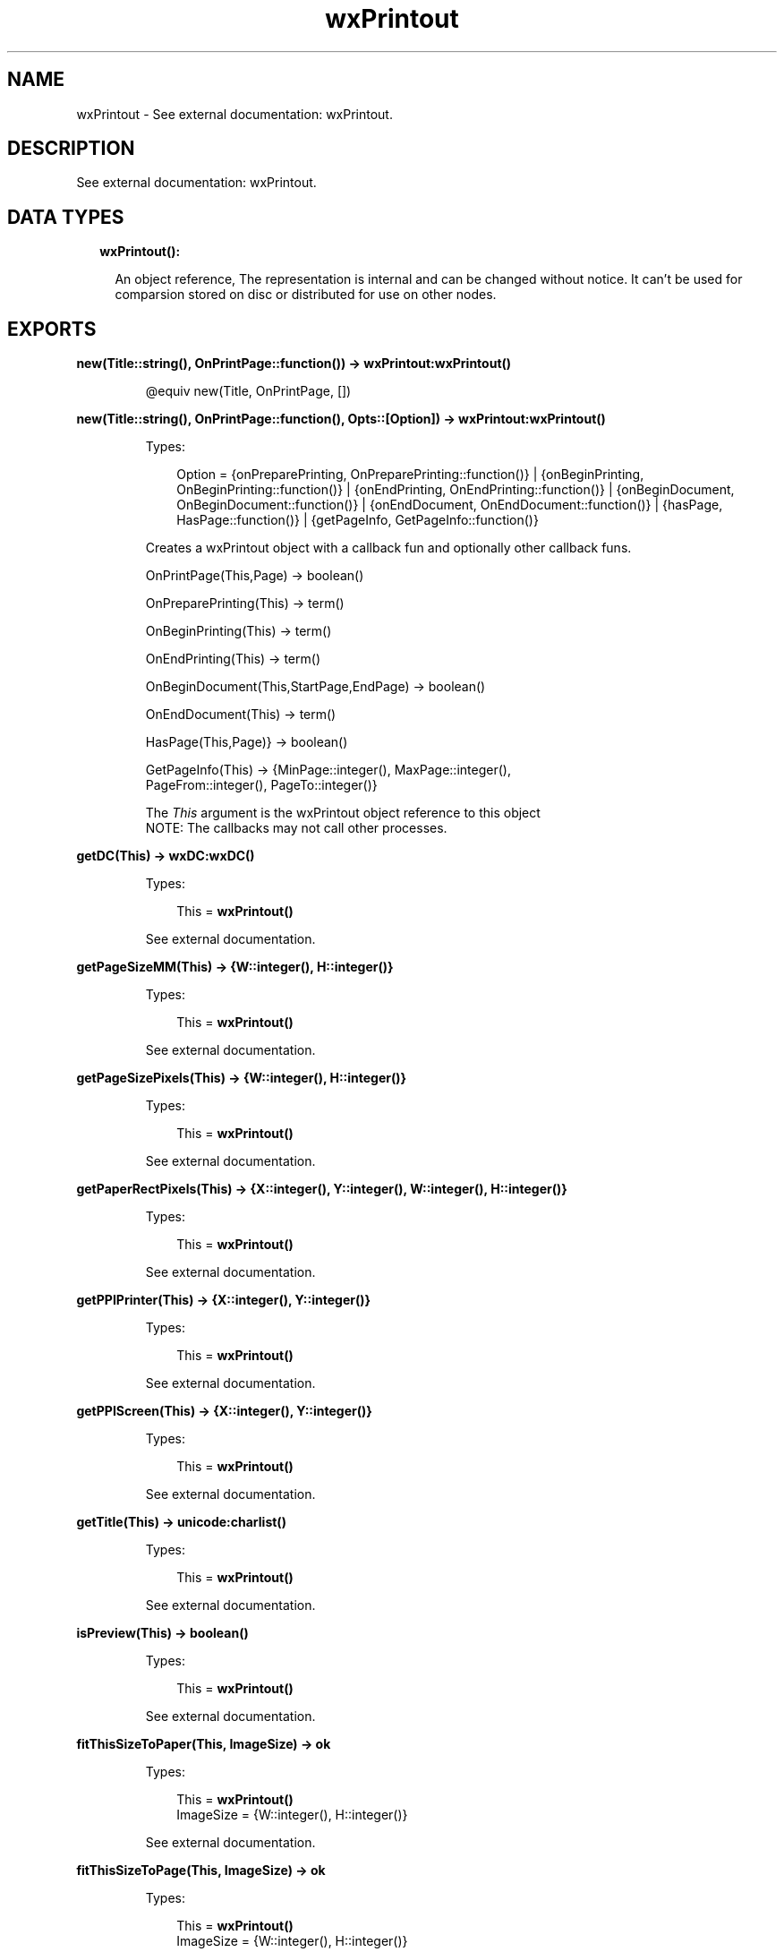 .TH wxPrintout 3 "wx 1.7.1" "" "Erlang Module Definition"
.SH NAME
wxPrintout \- See external documentation: wxPrintout.
.SH DESCRIPTION
.LP
See external documentation: wxPrintout\&.
.SH "DATA TYPES"

.RS 2
.TP 2
.B
wxPrintout():

.RS 2
.LP
An object reference, The representation is internal and can be changed without notice\&. It can\&'t be used for comparsion stored on disc or distributed for use on other nodes\&.
.RE
.RE
.SH EXPORTS
.LP
.B
new(Title::string(), OnPrintPage::function()) -> \fBwxPrintout:wxPrintout()\fR\&
.br
.RS
.LP
@equiv new(Title, OnPrintPage, [])
.RE
.LP
.B
new(Title::string(), OnPrintPage::function(), Opts::[Option]) -> \fBwxPrintout:wxPrintout()\fR\&
.br
.RS
.LP
Types:

.RS 3
Option = {onPreparePrinting, OnPreparePrinting::function()} | {onBeginPrinting, OnBeginPrinting::function()} | {onEndPrinting, OnEndPrinting::function()} | {onBeginDocument, OnBeginDocument::function()} | {onEndDocument, OnEndDocument::function()} | {hasPage, HasPage::function()} | {getPageInfo, GetPageInfo::function()}
.br
.RE
.RE
.RS
.LP
Creates a wxPrintout object with a callback fun and optionally other callback funs\&.
.br

.LP
.nf
OnPrintPage(This,Page) -> boolean() 
.fi
.LP
.nf
OnPreparePrinting(This) -> term()   
.fi
.LP
.nf
OnBeginPrinting(This) -> term()   
.fi
.LP
.nf
OnEndPrinting(This) -> term()   
.fi
.LP
.nf
OnBeginDocument(This,StartPage,EndPage) -> boolean()  
.fi
.LP
.nf
OnEndDocument(This) -> term()  
.fi
.LP
.nf
HasPage(This,Page)} -> boolean()   
.fi
.LP
.nf
GetPageInfo(This) -> {MinPage::integer(), MaxPage::integer(),
                               PageFrom::integer(), PageTo::integer()}  
.fi
.LP
The \fIThis\fR\& argument is the wxPrintout object reference to this object 
.br
NOTE: The callbacks may not call other processes\&.
.RE
.LP
.B
getDC(This) -> \fBwxDC:wxDC()\fR\&
.br
.RS
.LP
Types:

.RS 3
This = \fBwxPrintout()\fR\&
.br
.RE
.RE
.RS
.LP
See external documentation\&.
.RE
.LP
.B
getPageSizeMM(This) -> {W::integer(), H::integer()}
.br
.RS
.LP
Types:

.RS 3
This = \fBwxPrintout()\fR\&
.br
.RE
.RE
.RS
.LP
See external documentation\&.
.RE
.LP
.B
getPageSizePixels(This) -> {W::integer(), H::integer()}
.br
.RS
.LP
Types:

.RS 3
This = \fBwxPrintout()\fR\&
.br
.RE
.RE
.RS
.LP
See external documentation\&.
.RE
.LP
.B
getPaperRectPixels(This) -> {X::integer(), Y::integer(), W::integer(), H::integer()}
.br
.RS
.LP
Types:

.RS 3
This = \fBwxPrintout()\fR\&
.br
.RE
.RE
.RS
.LP
See external documentation\&.
.RE
.LP
.B
getPPIPrinter(This) -> {X::integer(), Y::integer()}
.br
.RS
.LP
Types:

.RS 3
This = \fBwxPrintout()\fR\&
.br
.RE
.RE
.RS
.LP
See external documentation\&.
.RE
.LP
.B
getPPIScreen(This) -> {X::integer(), Y::integer()}
.br
.RS
.LP
Types:

.RS 3
This = \fBwxPrintout()\fR\&
.br
.RE
.RE
.RS
.LP
See external documentation\&.
.RE
.LP
.B
getTitle(This) -> \fBunicode:charlist()\fR\&
.br
.RS
.LP
Types:

.RS 3
This = \fBwxPrintout()\fR\&
.br
.RE
.RE
.RS
.LP
See external documentation\&.
.RE
.LP
.B
isPreview(This) -> boolean()
.br
.RS
.LP
Types:

.RS 3
This = \fBwxPrintout()\fR\&
.br
.RE
.RE
.RS
.LP
See external documentation\&.
.RE
.LP
.B
fitThisSizeToPaper(This, ImageSize) -> ok
.br
.RS
.LP
Types:

.RS 3
This = \fBwxPrintout()\fR\&
.br
ImageSize = {W::integer(), H::integer()}
.br
.RE
.RE
.RS
.LP
See external documentation\&.
.RE
.LP
.B
fitThisSizeToPage(This, ImageSize) -> ok
.br
.RS
.LP
Types:

.RS 3
This = \fBwxPrintout()\fR\&
.br
ImageSize = {W::integer(), H::integer()}
.br
.RE
.RE
.RS
.LP
See external documentation\&.
.RE
.LP
.B
fitThisSizeToPageMargins(This, ImageSize, PageSetupData) -> ok
.br
.RS
.LP
Types:

.RS 3
This = \fBwxPrintout()\fR\&
.br
ImageSize = {W::integer(), H::integer()}
.br
PageSetupData = \fBwxPageSetupDialogData:wxPageSetupDialogData()\fR\&
.br
.RE
.RE
.RS
.LP
See external documentation\&.
.RE
.LP
.B
mapScreenSizeToPaper(This) -> ok
.br
.RS
.LP
Types:

.RS 3
This = \fBwxPrintout()\fR\&
.br
.RE
.RE
.RS
.LP
See external documentation\&.
.RE
.LP
.B
mapScreenSizeToPage(This) -> ok
.br
.RS
.LP
Types:

.RS 3
This = \fBwxPrintout()\fR\&
.br
.RE
.RE
.RS
.LP
See external documentation\&.
.RE
.LP
.B
mapScreenSizeToPageMargins(This, PageSetupData) -> ok
.br
.RS
.LP
Types:

.RS 3
This = \fBwxPrintout()\fR\&
.br
PageSetupData = \fBwxPageSetupDialogData:wxPageSetupDialogData()\fR\&
.br
.RE
.RE
.RS
.LP
See external documentation\&.
.RE
.LP
.B
mapScreenSizeToDevice(This) -> ok
.br
.RS
.LP
Types:

.RS 3
This = \fBwxPrintout()\fR\&
.br
.RE
.RE
.RS
.LP
See external documentation\&.
.RE
.LP
.B
getLogicalPaperRect(This) -> {X::integer(), Y::integer(), W::integer(), H::integer()}
.br
.RS
.LP
Types:

.RS 3
This = \fBwxPrintout()\fR\&
.br
.RE
.RE
.RS
.LP
See external documentation\&.
.RE
.LP
.B
getLogicalPageRect(This) -> {X::integer(), Y::integer(), W::integer(), H::integer()}
.br
.RS
.LP
Types:

.RS 3
This = \fBwxPrintout()\fR\&
.br
.RE
.RE
.RS
.LP
See external documentation\&.
.RE
.LP
.B
getLogicalPageMarginsRect(This, PageSetupData) -> {X::integer(), Y::integer(), W::integer(), H::integer()}
.br
.RS
.LP
Types:

.RS 3
This = \fBwxPrintout()\fR\&
.br
PageSetupData = \fBwxPageSetupDialogData:wxPageSetupDialogData()\fR\&
.br
.RE
.RE
.RS
.LP
See external documentation\&.
.RE
.LP
.B
setLogicalOrigin(This, X, Y) -> ok
.br
.RS
.LP
Types:

.RS 3
This = \fBwxPrintout()\fR\&
.br
X = integer()
.br
Y = integer()
.br
.RE
.RE
.RS
.LP
See external documentation\&.
.RE
.LP
.B
offsetLogicalOrigin(This, Xoff, Yoff) -> ok
.br
.RS
.LP
Types:

.RS 3
This = \fBwxPrintout()\fR\&
.br
Xoff = integer()
.br
Yoff = integer()
.br
.RE
.RE
.RS
.LP
See external documentation\&.
.RE
.LP
.B
destroy(This::\fBwxPrintout()\fR\&) -> ok
.br
.RS
.LP
Destroys this object, do not use object again
.RE
.SH AUTHORS
.LP

.I
<>